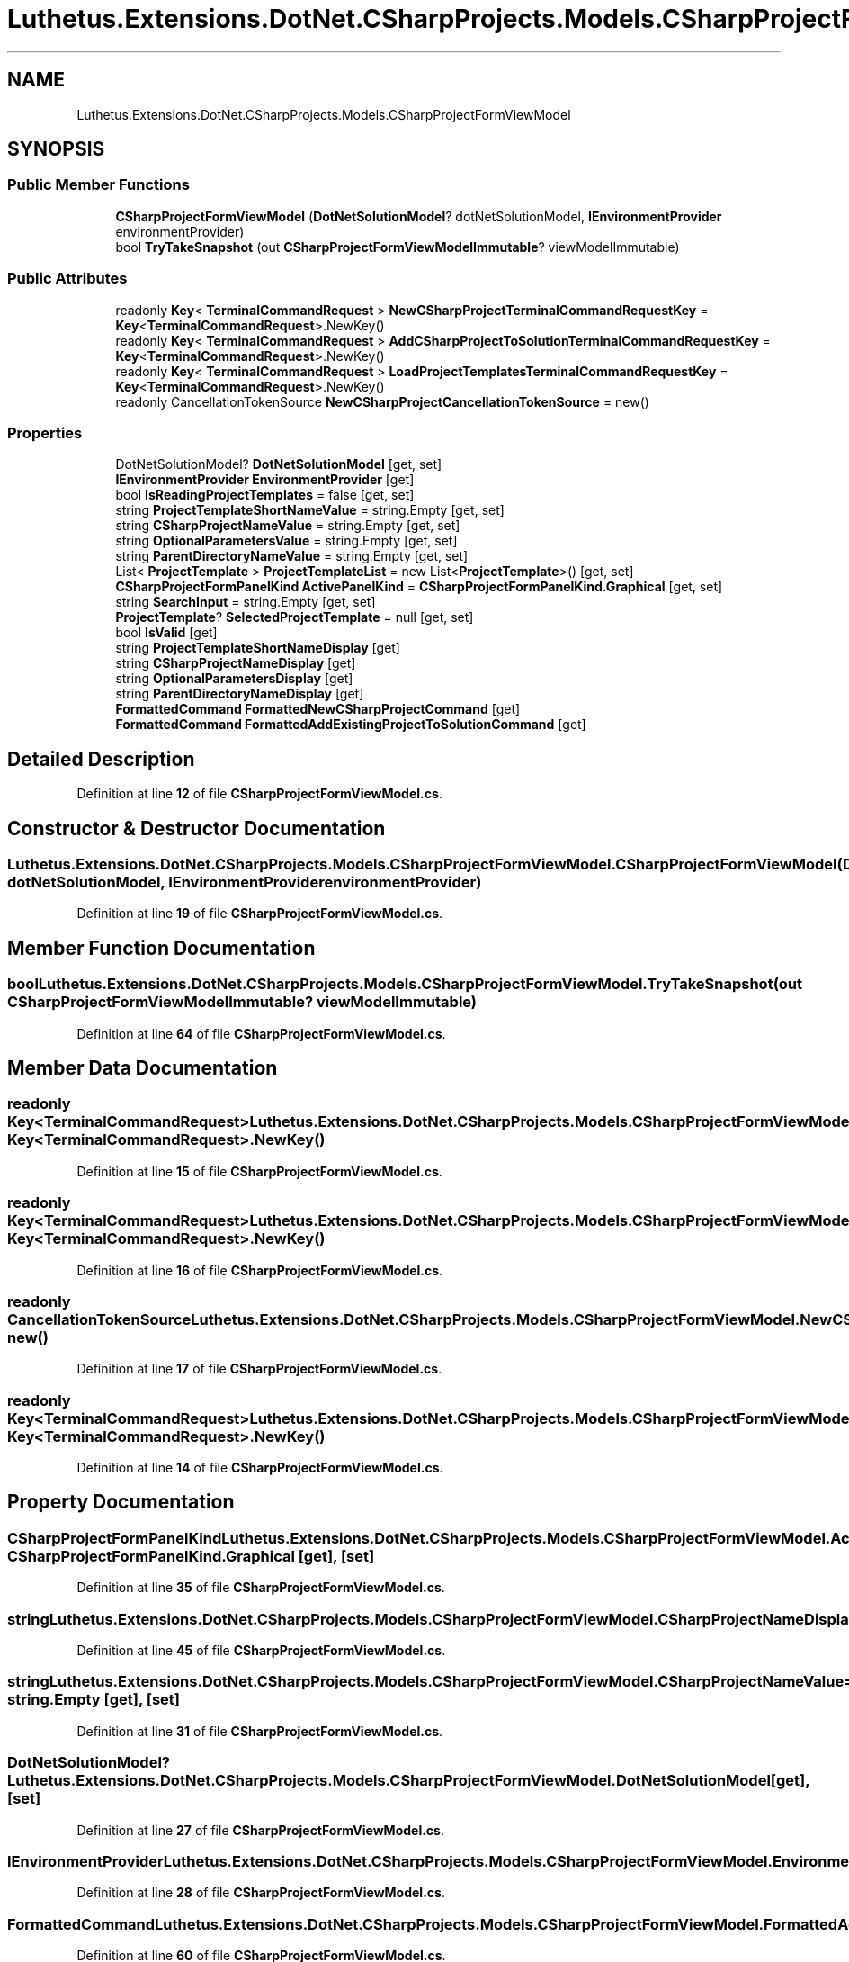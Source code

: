 .TH "Luthetus.Extensions.DotNet.CSharpProjects.Models.CSharpProjectFormViewModel" 3 "Version 1.0.0" "Luthetus.Ide" \" -*- nroff -*-
.ad l
.nh
.SH NAME
Luthetus.Extensions.DotNet.CSharpProjects.Models.CSharpProjectFormViewModel
.SH SYNOPSIS
.br
.PP
.SS "Public Member Functions"

.in +1c
.ti -1c
.RI "\fBCSharpProjectFormViewModel\fP (\fBDotNetSolutionModel\fP? dotNetSolutionModel, \fBIEnvironmentProvider\fP environmentProvider)"
.br
.ti -1c
.RI "bool \fBTryTakeSnapshot\fP (out \fBCSharpProjectFormViewModelImmutable\fP? viewModelImmutable)"
.br
.in -1c
.SS "Public Attributes"

.in +1c
.ti -1c
.RI "readonly \fBKey\fP< \fBTerminalCommandRequest\fP > \fBNewCSharpProjectTerminalCommandRequestKey\fP = \fBKey\fP<\fBTerminalCommandRequest\fP>\&.NewKey()"
.br
.ti -1c
.RI "readonly \fBKey\fP< \fBTerminalCommandRequest\fP > \fBAddCSharpProjectToSolutionTerminalCommandRequestKey\fP = \fBKey\fP<\fBTerminalCommandRequest\fP>\&.NewKey()"
.br
.ti -1c
.RI "readonly \fBKey\fP< \fBTerminalCommandRequest\fP > \fBLoadProjectTemplatesTerminalCommandRequestKey\fP = \fBKey\fP<\fBTerminalCommandRequest\fP>\&.NewKey()"
.br
.ti -1c
.RI "readonly CancellationTokenSource \fBNewCSharpProjectCancellationTokenSource\fP = new()"
.br
.in -1c
.SS "Properties"

.in +1c
.ti -1c
.RI "DotNetSolutionModel? \fBDotNetSolutionModel\fP\fR [get, set]\fP"
.br
.ti -1c
.RI "\fBIEnvironmentProvider\fP \fBEnvironmentProvider\fP\fR [get]\fP"
.br
.ti -1c
.RI "bool \fBIsReadingProjectTemplates\fP = false\fR [get, set]\fP"
.br
.ti -1c
.RI "string \fBProjectTemplateShortNameValue\fP = string\&.Empty\fR [get, set]\fP"
.br
.ti -1c
.RI "string \fBCSharpProjectNameValue\fP = string\&.Empty\fR [get, set]\fP"
.br
.ti -1c
.RI "string \fBOptionalParametersValue\fP = string\&.Empty\fR [get, set]\fP"
.br
.ti -1c
.RI "string \fBParentDirectoryNameValue\fP = string\&.Empty\fR [get, set]\fP"
.br
.ti -1c
.RI "List< \fBProjectTemplate\fP > \fBProjectTemplateList\fP = new List<\fBProjectTemplate\fP>()\fR [get, set]\fP"
.br
.ti -1c
.RI "\fBCSharpProjectFormPanelKind\fP \fBActivePanelKind\fP = \fBCSharpProjectFormPanelKind\&.Graphical\fP\fR [get, set]\fP"
.br
.ti -1c
.RI "string \fBSearchInput\fP = string\&.Empty\fR [get, set]\fP"
.br
.ti -1c
.RI "\fBProjectTemplate\fP? \fBSelectedProjectTemplate\fP = null\fR [get, set]\fP"
.br
.ti -1c
.RI "bool \fBIsValid\fP\fR [get]\fP"
.br
.ti -1c
.RI "string \fBProjectTemplateShortNameDisplay\fP\fR [get]\fP"
.br
.ti -1c
.RI "string \fBCSharpProjectNameDisplay\fP\fR [get]\fP"
.br
.ti -1c
.RI "string \fBOptionalParametersDisplay\fP\fR [get]\fP"
.br
.ti -1c
.RI "string \fBParentDirectoryNameDisplay\fP\fR [get]\fP"
.br
.ti -1c
.RI "\fBFormattedCommand\fP \fBFormattedNewCSharpProjectCommand\fP\fR [get]\fP"
.br
.ti -1c
.RI "\fBFormattedCommand\fP \fBFormattedAddExistingProjectToSolutionCommand\fP\fR [get]\fP"
.br
.in -1c
.SH "Detailed Description"
.PP 
Definition at line \fB12\fP of file \fBCSharpProjectFormViewModel\&.cs\fP\&.
.SH "Constructor & Destructor Documentation"
.PP 
.SS "Luthetus\&.Extensions\&.DotNet\&.CSharpProjects\&.Models\&.CSharpProjectFormViewModel\&.CSharpProjectFormViewModel (\fBDotNetSolutionModel\fP? dotNetSolutionModel, \fBIEnvironmentProvider\fP environmentProvider)"

.PP
Definition at line \fB19\fP of file \fBCSharpProjectFormViewModel\&.cs\fP\&.
.SH "Member Function Documentation"
.PP 
.SS "bool Luthetus\&.Extensions\&.DotNet\&.CSharpProjects\&.Models\&.CSharpProjectFormViewModel\&.TryTakeSnapshot (out \fBCSharpProjectFormViewModelImmutable\fP? viewModelImmutable)"

.PP
Definition at line \fB64\fP of file \fBCSharpProjectFormViewModel\&.cs\fP\&.
.SH "Member Data Documentation"
.PP 
.SS "readonly \fBKey\fP<\fBTerminalCommandRequest\fP> Luthetus\&.Extensions\&.DotNet\&.CSharpProjects\&.Models\&.CSharpProjectFormViewModel\&.AddCSharpProjectToSolutionTerminalCommandRequestKey = \fBKey\fP<\fBTerminalCommandRequest\fP>\&.NewKey()"

.PP
Definition at line \fB15\fP of file \fBCSharpProjectFormViewModel\&.cs\fP\&.
.SS "readonly \fBKey\fP<\fBTerminalCommandRequest\fP> Luthetus\&.Extensions\&.DotNet\&.CSharpProjects\&.Models\&.CSharpProjectFormViewModel\&.LoadProjectTemplatesTerminalCommandRequestKey = \fBKey\fP<\fBTerminalCommandRequest\fP>\&.NewKey()"

.PP
Definition at line \fB16\fP of file \fBCSharpProjectFormViewModel\&.cs\fP\&.
.SS "readonly CancellationTokenSource Luthetus\&.Extensions\&.DotNet\&.CSharpProjects\&.Models\&.CSharpProjectFormViewModel\&.NewCSharpProjectCancellationTokenSource = new()"

.PP
Definition at line \fB17\fP of file \fBCSharpProjectFormViewModel\&.cs\fP\&.
.SS "readonly \fBKey\fP<\fBTerminalCommandRequest\fP> Luthetus\&.Extensions\&.DotNet\&.CSharpProjects\&.Models\&.CSharpProjectFormViewModel\&.NewCSharpProjectTerminalCommandRequestKey = \fBKey\fP<\fBTerminalCommandRequest\fP>\&.NewKey()"

.PP
Definition at line \fB14\fP of file \fBCSharpProjectFormViewModel\&.cs\fP\&.
.SH "Property Documentation"
.PP 
.SS "\fBCSharpProjectFormPanelKind\fP Luthetus\&.Extensions\&.DotNet\&.CSharpProjects\&.Models\&.CSharpProjectFormViewModel\&.ActivePanelKind = \fBCSharpProjectFormPanelKind\&.Graphical\fP\fR [get]\fP, \fR [set]\fP"

.PP
Definition at line \fB35\fP of file \fBCSharpProjectFormViewModel\&.cs\fP\&.
.SS "string Luthetus\&.Extensions\&.DotNet\&.CSharpProjects\&.Models\&.CSharpProjectFormViewModel\&.CSharpProjectNameDisplay\fR [get]\fP"

.PP
Definition at line \fB45\fP of file \fBCSharpProjectFormViewModel\&.cs\fP\&.
.SS "string Luthetus\&.Extensions\&.DotNet\&.CSharpProjects\&.Models\&.CSharpProjectFormViewModel\&.CSharpProjectNameValue = string\&.Empty\fR [get]\fP, \fR [set]\fP"

.PP
Definition at line \fB31\fP of file \fBCSharpProjectFormViewModel\&.cs\fP\&.
.SS "DotNetSolutionModel? Luthetus\&.Extensions\&.DotNet\&.CSharpProjects\&.Models\&.CSharpProjectFormViewModel\&.DotNetSolutionModel\fR [get]\fP, \fR [set]\fP"

.PP
Definition at line \fB27\fP of file \fBCSharpProjectFormViewModel\&.cs\fP\&.
.SS "\fBIEnvironmentProvider\fP Luthetus\&.Extensions\&.DotNet\&.CSharpProjects\&.Models\&.CSharpProjectFormViewModel\&.EnvironmentProvider\fR [get]\fP"

.PP
Definition at line \fB28\fP of file \fBCSharpProjectFormViewModel\&.cs\fP\&.
.SS "\fBFormattedCommand\fP Luthetus\&.Extensions\&.DotNet\&.CSharpProjects\&.Models\&.CSharpProjectFormViewModel\&.FormattedAddExistingProjectToSolutionCommand\fR [get]\fP"

.PP
Definition at line \fB60\fP of file \fBCSharpProjectFormViewModel\&.cs\fP\&.
.SS "\fBFormattedCommand\fP Luthetus\&.Extensions\&.DotNet\&.CSharpProjects\&.Models\&.CSharpProjectFormViewModel\&.FormattedNewCSharpProjectCommand\fR [get]\fP"

.PP
Definition at line \fB55\fP of file \fBCSharpProjectFormViewModel\&.cs\fP\&.
.SS "bool Luthetus\&.Extensions\&.DotNet\&.CSharpProjects\&.Models\&.CSharpProjectFormViewModel\&.IsReadingProjectTemplates = false\fR [get]\fP, \fR [set]\fP"

.PP
Definition at line \fB29\fP of file \fBCSharpProjectFormViewModel\&.cs\fP\&.
.SS "bool Luthetus\&.Extensions\&.DotNet\&.CSharpProjects\&.Models\&.CSharpProjectFormViewModel\&.IsValid\fR [get]\fP"

.PP
Definition at line \fB39\fP of file \fBCSharpProjectFormViewModel\&.cs\fP\&.
.SS "string Luthetus\&.Extensions\&.DotNet\&.CSharpProjects\&.Models\&.CSharpProjectFormViewModel\&.OptionalParametersDisplay\fR [get]\fP"

.PP
Definition at line \fB49\fP of file \fBCSharpProjectFormViewModel\&.cs\fP\&.
.SS "string Luthetus\&.Extensions\&.DotNet\&.CSharpProjects\&.Models\&.CSharpProjectFormViewModel\&.OptionalParametersValue = string\&.Empty\fR [get]\fP, \fR [set]\fP"

.PP
Definition at line \fB32\fP of file \fBCSharpProjectFormViewModel\&.cs\fP\&.
.SS "string Luthetus\&.Extensions\&.DotNet\&.CSharpProjects\&.Models\&.CSharpProjectFormViewModel\&.ParentDirectoryNameDisplay\fR [get]\fP"

.PP
Definition at line \fB51\fP of file \fBCSharpProjectFormViewModel\&.cs\fP\&.
.SS "string Luthetus\&.Extensions\&.DotNet\&.CSharpProjects\&.Models\&.CSharpProjectFormViewModel\&.ParentDirectoryNameValue = string\&.Empty\fR [get]\fP, \fR [set]\fP"

.PP
Definition at line \fB33\fP of file \fBCSharpProjectFormViewModel\&.cs\fP\&.
.SS "List<\fBProjectTemplate\fP> Luthetus\&.Extensions\&.DotNet\&.CSharpProjects\&.Models\&.CSharpProjectFormViewModel\&.ProjectTemplateList = new List<\fBProjectTemplate\fP>()\fR [get]\fP, \fR [set]\fP"

.PP
Definition at line \fB34\fP of file \fBCSharpProjectFormViewModel\&.cs\fP\&.
.SS "string Luthetus\&.Extensions\&.DotNet\&.CSharpProjects\&.Models\&.CSharpProjectFormViewModel\&.ProjectTemplateShortNameDisplay\fR [get]\fP"

.PP
Definition at line \fB41\fP of file \fBCSharpProjectFormViewModel\&.cs\fP\&.
.SS "string Luthetus\&.Extensions\&.DotNet\&.CSharpProjects\&.Models\&.CSharpProjectFormViewModel\&.ProjectTemplateShortNameValue = string\&.Empty\fR [get]\fP, \fR [set]\fP"

.PP
Definition at line \fB30\fP of file \fBCSharpProjectFormViewModel\&.cs\fP\&.
.SS "string Luthetus\&.Extensions\&.DotNet\&.CSharpProjects\&.Models\&.CSharpProjectFormViewModel\&.SearchInput = string\&.Empty\fR [get]\fP, \fR [set]\fP"

.PP
Definition at line \fB36\fP of file \fBCSharpProjectFormViewModel\&.cs\fP\&.
.SS "\fBProjectTemplate\fP? Luthetus\&.Extensions\&.DotNet\&.CSharpProjects\&.Models\&.CSharpProjectFormViewModel\&.SelectedProjectTemplate = null\fR [get]\fP, \fR [set]\fP"

.PP
Definition at line \fB37\fP of file \fBCSharpProjectFormViewModel\&.cs\fP\&.

.SH "Author"
.PP 
Generated automatically by Doxygen for Luthetus\&.Ide from the source code\&.
